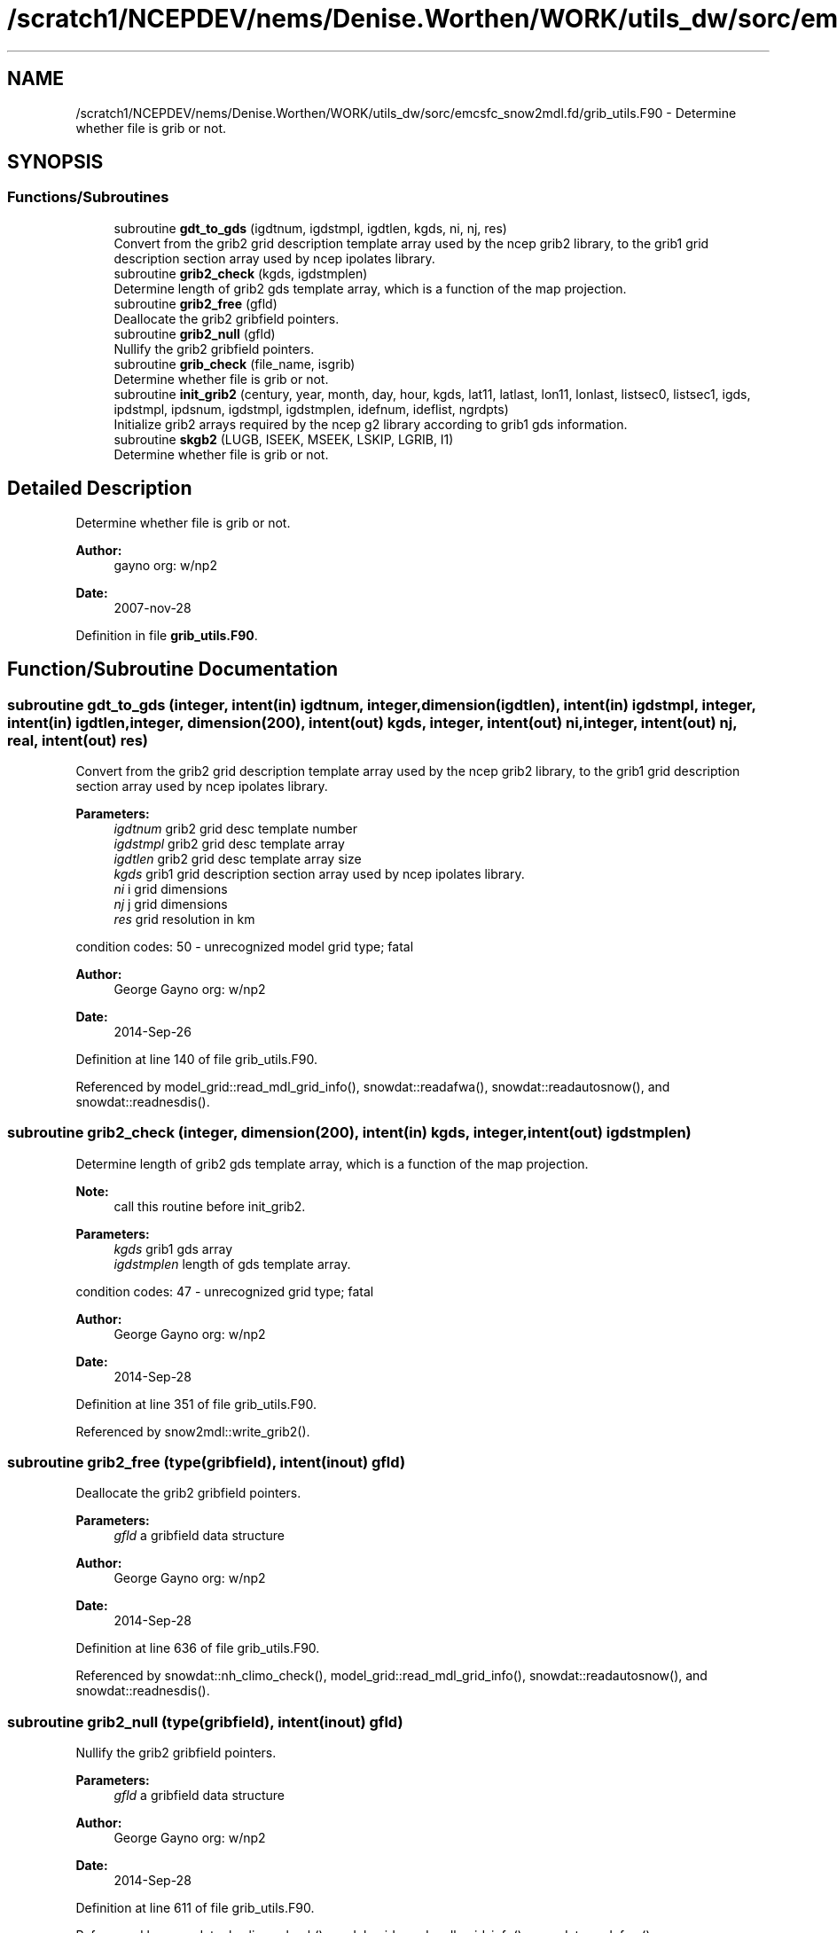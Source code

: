 .TH "/scratch1/NCEPDEV/nems/Denise.Worthen/WORK/utils_dw/sorc/emcsfc_snow2mdl.fd/grib_utils.F90" 3 "Mon May 6 2024" "Version 1.13.0" "emcsfc_snow2mdl" \" -*- nroff -*-
.ad l
.nh
.SH NAME
/scratch1/NCEPDEV/nems/Denise.Worthen/WORK/utils_dw/sorc/emcsfc_snow2mdl.fd/grib_utils.F90 \- Determine whether file is grib or not\&.  

.SH SYNOPSIS
.br
.PP
.SS "Functions/Subroutines"

.in +1c
.ti -1c
.RI "subroutine \fBgdt_to_gds\fP (igdtnum, igdstmpl, igdtlen, kgds, ni, nj, res)"
.br
.RI "Convert from the grib2 grid description template array used by the ncep grib2 library, to the grib1 grid description section array used by ncep ipolates library\&. "
.ti -1c
.RI "subroutine \fBgrib2_check\fP (kgds, igdstmplen)"
.br
.RI "Determine length of grib2 gds template array, which is a function of the map projection\&. "
.ti -1c
.RI "subroutine \fBgrib2_free\fP (gfld)"
.br
.RI "Deallocate the grib2 gribfield pointers\&. "
.ti -1c
.RI "subroutine \fBgrib2_null\fP (gfld)"
.br
.RI "Nullify the grib2 gribfield pointers\&. "
.ti -1c
.RI "subroutine \fBgrib_check\fP (file_name, isgrib)"
.br
.RI "Determine whether file is grib or not\&. "
.ti -1c
.RI "subroutine \fBinit_grib2\fP (century, year, month, day, hour, kgds, lat11, latlast, lon11, lonlast, listsec0, listsec1, igds, ipdstmpl, ipdsnum, igdstmpl, igdstmplen, idefnum, ideflist, ngrdpts)"
.br
.RI "Initialize grib2 arrays required by the ncep g2 library according to grib1 gds information\&. "
.ti -1c
.RI "subroutine \fBskgb2\fP (LUGB, ISEEK, MSEEK, LSKIP, LGRIB, I1)"
.br
.RI "Determine whether file is grib or not\&. "
.in -1c
.SH "Detailed Description"
.PP 
Determine whether file is grib or not\&. 


.PP
\fBAuthor:\fP
.RS 4
gayno org: w/np2 
.RE
.PP
\fBDate:\fP
.RS 4
2007-nov-28 
.RE
.PP

.PP
Definition in file \fBgrib_utils\&.F90\fP\&.
.SH "Function/Subroutine Documentation"
.PP 
.SS "subroutine gdt_to_gds (integer, intent(in) igdtnum, integer, dimension(igdtlen), intent(in) igdstmpl, integer, intent(in) igdtlen, integer, dimension(200), intent(out) kgds, integer, intent(out) ni, integer, intent(out) nj, real, intent(out) res)"

.PP
Convert from the grib2 grid description template array used by the ncep grib2 library, to the grib1 grid description section array used by ncep ipolates library\&. 
.PP
\fBParameters:\fP
.RS 4
\fIigdtnum\fP grib2 grid desc template number 
.br
\fIigdstmpl\fP grib2 grid desc template array 
.br
\fIigdtlen\fP grib2 grid desc template array size 
.br
\fIkgds\fP grib1 grid description section array used by ncep ipolates library\&. 
.br
\fIni\fP i grid dimensions 
.br
\fInj\fP j grid dimensions 
.br
\fIres\fP grid resolution in km
.RE
.PP
condition codes: 50 - unrecognized model grid type; fatal
.PP
\fBAuthor:\fP
.RS 4
George Gayno org: w/np2 
.RE
.PP
\fBDate:\fP
.RS 4
2014-Sep-26 
.RE
.PP

.PP
Definition at line 140 of file grib_utils\&.F90\&.
.PP
Referenced by model_grid::read_mdl_grid_info(), snowdat::readafwa(), snowdat::readautosnow(), and snowdat::readnesdis()\&.
.SS "subroutine grib2_check (integer, dimension(200), intent(in) kgds, integer, intent(out) igdstmplen)"

.PP
Determine length of grib2 gds template array, which is a function of the map projection\&. 
.PP
\fBNote:\fP
.RS 4
call this routine before init_grib2\&. 
.br
 
.RE
.PP
\fBParameters:\fP
.RS 4
\fIkgds\fP grib1 gds array 
.br
\fIigdstmplen\fP length of gds template array\&.
.RE
.PP
condition codes: 47 - unrecognized grid type; fatal
.PP
\fBAuthor:\fP
.RS 4
George Gayno org: w/np2 
.RE
.PP
\fBDate:\fP
.RS 4
2014-Sep-28 
.RE
.PP

.PP
Definition at line 351 of file grib_utils\&.F90\&.
.PP
Referenced by snow2mdl::write_grib2()\&.
.SS "subroutine grib2_free (type(gribfield), intent(inout) gfld)"

.PP
Deallocate the grib2 gribfield pointers\&. 
.PP
\fBParameters:\fP
.RS 4
\fIgfld\fP a gribfield data structure
.RE
.PP
\fBAuthor:\fP
.RS 4
George Gayno org: w/np2 
.RE
.PP
\fBDate:\fP
.RS 4
2014-Sep-28 
.RE
.PP

.PP
Definition at line 636 of file grib_utils\&.F90\&.
.PP
Referenced by snowdat::nh_climo_check(), model_grid::read_mdl_grid_info(), snowdat::readautosnow(), and snowdat::readnesdis()\&.
.SS "subroutine grib2_null (type(gribfield), intent(inout) gfld)"

.PP
Nullify the grib2 gribfield pointers\&. 
.PP
\fBParameters:\fP
.RS 4
\fIgfld\fP a gribfield data structure
.RE
.PP
\fBAuthor:\fP
.RS 4
George Gayno org: w/np2 
.RE
.PP
\fBDate:\fP
.RS 4
2014-Sep-28 
.RE
.PP

.PP
Definition at line 611 of file grib_utils\&.F90\&.
.PP
Referenced by snowdat::nh_climo_check(), model_grid::read_mdl_grid_info(), snowdat::readafwa(), snowdat::readautosnow(), and snowdat::readnesdis()\&.
.SS "subroutine grib_check (character*(*), intent(in) file_name, integer, intent(out) isgrib)"

.PP
Determine whether file is grib or not\&. program history log:
.IP "\(bu" 2
2007-nov-28 gayno - initial version
.IP "\(bu" 2
2011-apr-26 gayno - replace my simple-minded logic with call to w3lib routin skgb\&.
.IP "\(bu" 2
2014-feb-07 gayno - determine whether file is grib1 or grib2\&.
.PP
.PP
\fBParameters:\fP
.RS 4
\fIfile_name\fP - file to be checked 
.br
\fIisgrib\fP - '1' or '2' if grib1/2 file '0' if not grib
.RE
.PP
input files:
.IP "\(bu" 2
file to be checked, fort\&.11
.PP
.PP
condition codes: all fatal
.IP "\(bu" 2
bad file open, fort\&.11 
.PP

.PP
Definition at line 24 of file grib_utils\&.F90\&.
.PP
References skgb2()\&.
.PP
Referenced by model_grid::read_mdl_grid_info(), snowdat::readafwa(), and snowdat::readnesdis()\&.
.SS "subroutine init_grib2 (integer, intent(in) century, integer, intent(in) year, integer, intent(in) month, integer, intent(in) day, integer, intent(in) hour, integer, dimension(200), intent(in) kgds, real, intent(in) lat11, real, intent(in) latlast, real, intent(in) lon11, real, intent(in) lonlast, integer, dimension(2), intent(out) listsec0, integer, dimension(13), intent(out) listsec1, integer, dimension(5), intent(out) igds, integer, dimension(15), intent(out) ipdstmpl, integer, intent(out) ipdsnum, integer, dimension(igdstmplen), intent(out) igdstmpl, integer, intent(in) igdstmplen, integer, intent(out) idefnum, integer, intent(out) ideflist, integer, intent(out) ngrdpts)"

.PP
Initialize grib2 arrays required by the ncep g2 library according to grib1 gds information\&. The grib1 gds is held in the kgds array, which is used by the ncep ipolates and w3nco (grib 1) libraries\&.
.PP
Call routine grib2_check first to determine igdstmplen\&.
.PP
\fBParameters:\fP
.RS 4
\fIcentury\fP current date/time info 
.br
\fIyear\fP current date/time info 
.br
\fImonth\fP current date/time info 
.br
\fIday\fP current date/time info 
.br
\fIhour\fP current date/time info 
.br
\fIkgds\fP grib1 gds information 
.br
\fIigdstmplen\fP length of grib2 gdt template\&. 
.br
\fIlat11\fP lat of first grid point 
.br
\fIlon11\fP lon of first grid point 
.br
\fIlatlast\fP lat of last grid point 
.br
\fIlonlast\fP lon of last grid point 
.br
\fIigds\fP grib2 section 3 information\&. 
.br
\fIlistsec0\fP grib2 section 0 information\&. 
.br
\fIlistsec1\fP grib2 section 1 information\&. 
.br
\fIipdsnum\fP grib2 pds template number 
.br
\fIipdstmpl\fP grib2 pds template array 
.br
\fIigdstmpl\fP grib2 gds template array 
.br
\fIidefnum\fP information for non-reg grid, grid points in each row\&. 
.br
\fIideflist\fP information for non-reg grid, grid points in each row\&. 
.br
\fIngrdpts\fP number of model grid points\&. 
.RE
.PP
\fBAuthor:\fP
.RS 4
George Gayno org: w/np2 
.RE
.PP
\fBDate:\fP
.RS 4
2014-Sep-28 
.RE
.PP

.PP
Definition at line 401 of file grib_utils\&.F90\&.
.PP
Referenced by snow2mdl::write_grib2()\&.
.SS "subroutine skgb2 (integer, intent(in) LUGB, integer, intent(in) ISEEK, integer, intent(in) MSEEK, integer, intent(out) LSKIP, integer, intent(out) LGRIB, integer, intent(out) I1)"

.PP
Determine whether file is grib or not\&. Based on w3nco library routine skgb\&.
.PP
\fBParameters:\fP
.RS 4
\fIlugb\fP file unit number 
.br
\fIiseek\fP number of bits to skip before search\&. 
.br
\fImseek\fP max number of bytes to search\&. 
.br
\fIlskip\fP number of bytes to skip before message 
.br
\fIlgrib\fP number of bytes in message\&. '0' if not grib\&. 
.br
\fIi1\fP '1' or '2' if grib1/2 file\&. '0' if not grib\&.
.RE
.PP
input file:
.IP "\(bu" 2
file to be checked, unit=lugb
.PP
.PP
\fBAuthor:\fP
.RS 4
George Gayno org: w/np2 
.RE
.PP
\fBDate:\fP
.RS 4
2014-Feb-07 
.RE
.PP

.PP
Definition at line 76 of file grib_utils\&.F90\&.
.PP
Referenced by grib_check()\&.
.SH "Author"
.PP 
Generated automatically by Doxygen for emcsfc_snow2mdl from the source code\&.
